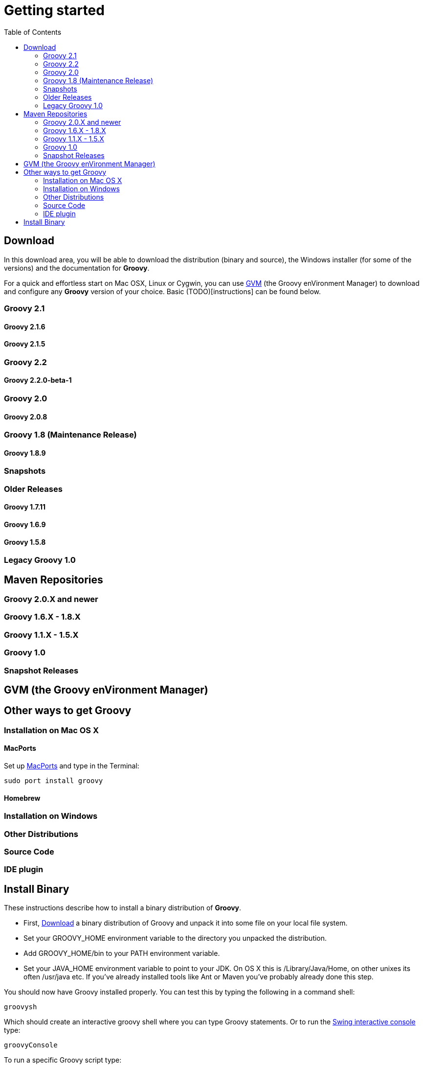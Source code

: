 = Getting started
:toc:
:icons: font
:linkcss!:

== Download

In this download area, you will be able to download the distribution (binary and source), the Windows installer (for some of the versions) and the documentation for **Groovy**.

For a quick and effortless start on Mac OSX, Linux or Cygwin, you can use link:http://gvmtool.net[GVM] (the Groovy enVironment Manager) to download and configure any **Groovy** version of your choice. Basic (TODO)[instructions] can be found below.

=== Groovy 2.1

==== Groovy 2.1.6

==== Groovy 2.1.5

=== Groovy 2.2

==== Groovy 2.2.0-beta-1

=== Groovy 2.0

==== Groovy 2.0.8

=== Groovy 1.8 (Maintenance Release)

==== Groovy 1.8.9

=== Snapshots

=== Older Releases

==== Groovy 1.7.11

==== Groovy 1.6.9

==== Groovy 1.5.8

=== Legacy Groovy 1.0


== Maven Repositories

=== Groovy 2.0.X  and newer

=== Groovy 1.6.X - 1.8.X

=== Groovy 1.1.X - 1.5.X

=== Groovy 1.0

=== Snapshot Releases


== GVM (the Groovy enVironment Manager)


== Other ways to get Groovy

=== Installation on Mac OS X

==== MacPorts

Set up link:http://www.macports.org[MacPorts] and type in the Terminal:

[source,shell]
----
sudo port install groovy
----

==== Homebrew

=== Installation on Windows

=== Other Distributions

=== Source Code

=== IDE plugin


== Install Binary

These instructions describe how to install a binary distribution of **Groovy**.

* First, link:#download-groovy[Download] a binary distribution of Groovy and unpack it into some file on your local file system.
* Set your ++GROOVY_HOME++ environment variable to the directory you unpacked the distribution.
* Add ++GROOVY_HOME/bin++ to your ++PATH++ environment variable.
* Set your ++JAVA_HOME++ environment variable to point to your JDK. On OS X this is ++/Library/Java/Home++, on other unixes its often ++/usr/java++ etc. If you've already installed tools like Ant or Maven you've probably already done this step.

You should now have Groovy installed properly. You can test this by typing the following in a command shell:

[source,shell]
----
groovysh
----

Which should create an interactive groovy shell where you can type Groovy statements. Or to run the link:tools/tools-groovyconsole.html[Swing interactive console] type:

[source,shell]
----
groovyConsole
----

To run a specific Groovy script type:

[source,shell]
----
groovy SomeScript.groovy
----
